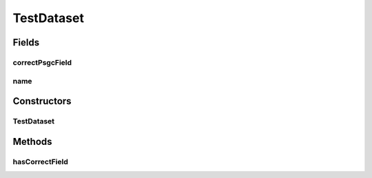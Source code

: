 TestDataset
===========

.. java:package:: es.thinkingmachin.linksight.imatch.matcher.dataset
   :noindex:

.. java:type:: public class TestDataset extends Dataset

   This class encapsulates the information about the test datasets.

Fields
------
correctPsgcField
^^^^^^^^^^^^^^^^

.. java:field:: public final String correctPsgcField
   :outertype: TestDataset

name
^^^^

.. java:field:: public final String name
   :outertype: TestDataset

Constructors
------------
TestDataset
^^^^^^^^^^^

.. java:constructor:: public TestDataset(String name, String csvPath, String[] dirtyLocFields, String correctPsgcField)
   :outertype: TestDataset

Methods
-------
hasCorrectField
^^^^^^^^^^^^^^^

.. java:method:: public boolean hasCorrectField()
   :outertype: TestDataset

   Checks if the test dataset has a correct psgc column

   :return: true if a correct psgc column exists, false otherwise.

